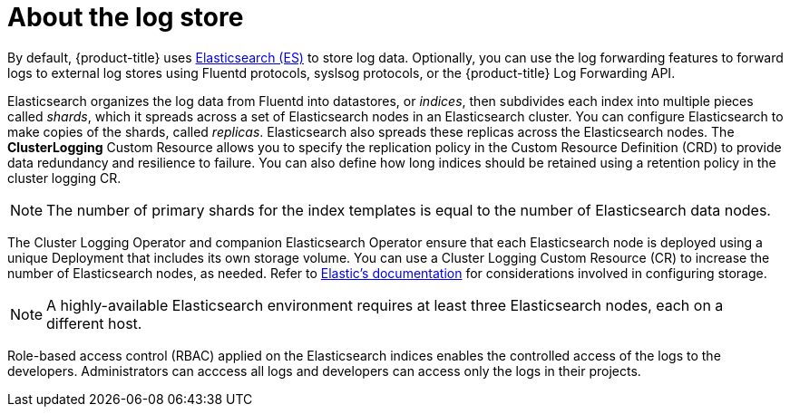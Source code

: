 // Module included in the following assemblies:
//
// * logging/cluster-logging.adoc

[id="cluster-logging-about-logstore_{context}"]
= About the log store 

By default, {product-title} uses link:https://www.elastic.co/products/elasticsearch[Elasticsearch (ES)] to store log data. Optionally, you can use the log forwarding features to forward logs to external log stores using Fluentd protocols, syslsog protocols, or the {product-title} Log Forwarding API.

Elasticsearch organizes the log data from Fluentd into datastores, or _indices_, then subdivides each index into multiple pieces called _shards_, which it spreads across a set of Elasticsearch nodes in an Elasticsearch cluster. You can configure Elasticsearch to make copies of the shards, called _replicas_. Elasticsearch also spreads these replicas across the Elasticsearch nodes. The *ClusterLogging* Custom Resource allows you to specify the replication policy in the Custom Resource Definition (CRD) to provide data redundancy and resilience to failure. You can also define how long indices should be retained using a retention policy in the cluster logging CR.

[NOTE]
====
The number of primary shards for the index templates is equal to the number of Elasticsearch data nodes.
====

The Cluster Logging Operator and companion Elasticsearch Operator ensure that each Elasticsearch node is deployed using a unique Deployment that includes its own storage volume.
You can use a Cluster Logging Custom Resource (CR) to increase the number of Elasticsearch nodes, as needed.
Refer to link:https://www.elastic.co/guide/en/elasticsearch/guide/current/hardware.html[Elastic's documentation] for considerations involved in configuring storage.

[NOTE]
====
A highly-available Elasticsearch environment requires at least three Elasticsearch nodes,
each on a different host.
====

Role-based access control (RBAC) applied on the Elasticsearch indices enables the controlled access of the logs to the developers. Administrators can acccess all logs and developers can access only the logs in their projects.
